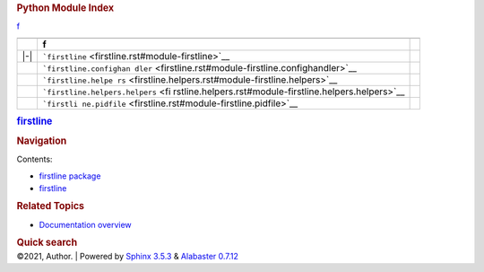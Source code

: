 .. container:: document

   .. container:: documentwrapper

      .. container:: bodywrapper

         .. container:: body

            .. rubric:: Python Module Index
               :name: python-module-index

            .. container:: modindex-jumpbox

               `f <#cap-f>`__

            +-----+----------------------------------------------------------+---+
            |     |                                                          |   |
            +-----+----------------------------------------------------------+---+
            |     | **f**                                                    |   |
            +-----+----------------------------------------------------------+---+
            | |-| | ```firstline`` <firstline.rst#module-firstline>`__       |   |
            +-----+----------------------------------------------------------+---+
            |     |                                                          |   |
            |     | ```firstline.confighan                                   |   |
            |     | dler`` <firstline.rst#module-firstline.confighandler>`__ |   |
            +-----+----------------------------------------------------------+---+
            |     |                                                          |   |
            |     | ```firstline.helpe                                       |   |
            |     | rs`` <firstline.helpers.rst#module-firstline.helpers>`__ |   |
            +-----+----------------------------------------------------------+---+
            |     |                                                          |   |
            |     | ```firstline.helpers.helpers`` <fi                       |   |
            |     | rstline.helpers.rst#module-firstline.helpers.helpers>`__ |   |
            +-----+----------------------------------------------------------+---+
            |     |                                                          |   |
            |     | ```firstli                                               |   |
            |     | ne.pidfile`` <firstline.rst#module-firstline.pidfile>`__ |   |
            +-----+----------------------------------------------------------+---+

   .. container:: sphinxsidebar

      .. container:: sphinxsidebarwrapper

         .. rubric:: `firstline <index.rst>`__
            :name: firstline
            :class: logo

         .. rubric:: Navigation
            :name: navigation

         Contents:

         -  `firstline package <firstline.rst>`__
         -  `firstline <modules.rst>`__

         .. container:: relations

            .. rubric:: Related Topics
               :name: related-topics

            -  `Documentation overview <index.rst>`__

         .. container::
            :name: searchbox

            .. rubric:: Quick search
               :name: searchlabel

            .. container:: searchformwrapper

   .. container:: clearer

.. container:: footer

   ©2021, Author. \| Powered by `Sphinx
   3.5.3 <http://sphinx-doc.org/>`__ & `Alabaster
   0.7.12 <https://github.com/bitprophet/alabaster>`__

.. |-| image:: _static/minus.png
   :class: toggler
   :name: toggle-1
